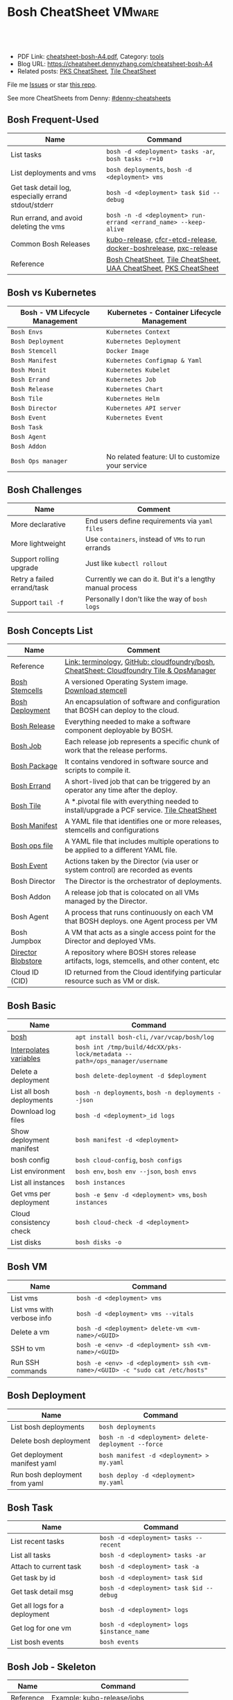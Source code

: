 * Bosh CheatSheet                                                    :VMware:
:PROPERTIES:
:type:     pivotal, pks, vmware
:export_file_name: cheatsheet-bosh-A4.pdf
:END:

#+BEGIN_HTML
<a href="https://github.com/dennyzhang/cheatsheet-bosh-A4"><img align="right" width="200" height="183" src="https://www.dennyzhang.com/wp-content/uploads/denny/watermark/github.png" /></a>
<div id="the whole thing" style="overflow: hidden;">
<div style="float: left; padding: 5px"> <a href="https://www.linkedin.com/in/dennyzhang001"><img src="https://www.dennyzhang.com/wp-content/uploads/sns/linkedin.png" alt="linkedin" /></a></div>
<div style="float: left; padding: 5px"><a href="https://github.com/dennyzhang"><img src="https://www.dennyzhang.com/wp-content/uploads/sns/github.png" alt="github" /></a></div>
<div style="float: left; padding: 5px"><a href="https://www.dennyzhang.com/slack" target="_blank" rel="nofollow"><img src="https://slack.dennyzhang.com/badge.svg" alt="slack"/></a></div>
</div>

<br/><br/>
<a href="http://makeapullrequest.com" target="_blank" rel="nofollow"><img src="https://img.shields.io/badge/PRs-welcome-brightgreen.svg" alt="PRs Welcome"/></a>
#+END_HTML

- PDF Link: [[https://github.com/dennyzhang/cheatsheet-bosh-A4/blob/master/cheatsheet-bosh-A4.pdf][cheatsheet-bosh-A4.pdf]], Category: [[https://cheatsheet.dennyzhang.com/category/tools/][tools]]
- Blog URL: https://cheatsheet.dennyzhang.com/cheatsheet-bosh-A4
- Related posts: [[https://cheatsheet.dennyzhang.com/cheatsheet-pks-A4][PKS CheatSheet]], [[https://cheatsheet.dennyzhang.com/cheatsheet-tile-A4][Tile CheatSheet]]

File me [[https://github.com/DennyZhang/cheatsheet-bosh-A4/issues][Issues]] or star [[https://github.com/DennyZhang/cheatsheet-bosh-A4][this repo]].

See more CheatSheets from Denny: [[https://github.com/topics/denny-cheatsheets][#denny-cheatsheets]]
** Bosh Frequent-Used
| Name                                                 | Command                                                          |
|------------------------------------------------------+------------------------------------------------------------------|
| List tasks                                           | =bosh -d <deployment> tasks -ar=, =bosh tasks -r=10=             |
| List deployments and vms                             | =bosh deployments=, =bosh -d <deployment> vms=                   |
| Get task detail log, especially errand stdout/stderr | =bosh -d <deployment> task $id --debug=                          |
| Run errand, and avoid deleting the vms               | =bosh -n -d <deployment> run-errand <errand_name> --keep-alive=  |
| Common Bosh Releases                                 | [[https://github.com/cloudfoundry-incubator/kubo-release][kubo-release]], [[https://github.com/cloudfoundry-incubator/cfcr-etcd-release][cfcr-etcd-release]], [[https://github.com/cloudfoundry-incubator/docker-boshrelease][docker-boshrelease]], [[https://github.com/cloudfoundry-incubator/pxc-release][pxc-release]] |
| Reference                                            | [[https://cheatsheet.dennyzhang.com/cheatsheet-bosh-A4][Bosh CheatSheet]], [[https://cheatsheet.dennyzhang.com/cheatsheet-tile-A4][Tile CheatSheet]], [[https://cheatsheet.dennyzhang.com/cheatsheet-uaa-A4][UAA CheatSheet]], [[https://cheatsheet.dennyzhang.com/cheatsheet-pks-A4][PKS CheatSheet]] |
** Bosh vs Kubernetes
| Bosh - VM Lifecycle Management | Kubernetes - Container Lifecycle Management      |
|--------------------------------+--------------------------------------------------|
| =Bosh Envs=                    | =Kubernetes Context=                             |
| =Bosh Deployment=              | =Kubernetes Deployment=                          |
| =Bosh Stemcell=                | =Docker Image=                                   |
| =Bosh Manifest=                | =Kubernetes Configmap & Yaml=                    |
| =Bosh Monit=                   | =Kubernetes Kubelet=                             |
| =Bosh Errand=                  | =Kubernetes Job=                                 |
| =Bosh Release=                 | =Kubernetes Chart=                               |
| =Bosh Tile=                    | =Kubernetes Helm=                                |
| =Bosh Director=                | =Kubernetes API server=                          |
| =Bosh Event=                   | =Kubernetes Event=                               |
| =Bosh Task=                    |                                                  |
| =Bosh Agent=                   |                                                  |
| =Bosh Addon=                   |                                                  |
| =Bosh Ops manager=             | No related feature: UI to customize your service |
** Bosh Challenges
| Name                       | Comment                                                   |
|----------------------------+-----------------------------------------------------------|
| More declarative           | End users define requirements via =yaml files=            |
| More lightweight           | Use =containers=, instead of =VMs= to run errands         |
| Support rolling upgrade    | Just like =kubectl rollout=                               |
| Retry a failed errand/task | Currently we can do it. But it's a lengthy manual process |
| Support =tail -f=          | Personally I don't like the way of =bosh logs=            |
** Bosh Concepts List
| Name               | Comment                                                                                   |
|--------------------+-------------------------------------------------------------------------------------------|
| Reference          | [[https://bosh.io/docs/terminology][Link: terminology]], [[https://github.com/cloudfoundry/bosh][GitHub: cloudfoundry/bosh]], [[https://cheatsheet.dennyzhang.com/cheatsheet-tile-A4][CheatSheet: Cloudfoundry Tile & OpsManager]]  |
| [[https://bosh.cloudfoundry.org/stemcells/][Bosh Stemcells]]     | A versioned Operating System image. [[https://network.pivotal.io/][Download stemcell]]                                     |
| [[https://bosh.io/docs/terminology/#deployment][Bosh Deployment]]    | An encapsulation of software and configuration that BOSH can deploy to the cloud.         |
| [[https://bosh.io/docs/release/][Bosh Release]]       | Everything needed to make a software component deployable by BOSH.                        |
| [[https://bosh.io/docs/jobs/][Bosh Job]]           | Each release job represents a specific chunk of work that the release performs.           |
| [[https://bosh.io/docs/terminology/#package][Bosh Package]]       | It contains vendored in software source and scripts to compile it.                        |
| [[https://bosh.io/docs/errands/][Bosh Errand]]        | A short-lived job that can be triggered by an operator any time after the deploy.         |
|--------------------+-------------------------------------------------------------------------------------------|
| [[https://docs.pivotal.io/tiledev/2-2/tile-structure.html][Bosh Tile]]          | A *.pivotal file with everything needed to install/upgrade a PCF service. [[https://cheatsheet.dennyzhang.com/cheatsheet-tile-A4][Tile CheatSheet]] |
| [[https://bosh.io/docs/terminology/#manifest][Bosh Manifest]]      | A YAML file that identifies one or more releases, stemcells and configurations            |
| [[https://bosh.io/docs/terminology/#operations-file][Bosh ops file]]      | A YAML file that includes multiple operations to be applied to a different YAML file.     |
| [[https://bosh.io/docs/terminology/#event][Bosh Event]]         | Actions taken by the Director (via user or system control) are recorded as events         |
|--------------------+-------------------------------------------------------------------------------------------|
| Bosh Director      | The Director is the orchestrator of deployments.                                          |
| Bosh Addon         | A release job that is colocated on all VMs managed by the Director.                       |
| Bosh Agent         | A process that runs continuously on each VM that BOSH deploys. one Agent process per VM   |
| Bosh Jumpbox       | A VM that acts as a single access point for the Director and deployed VMs.                |
| [[https://bosh.io/docs/release-blobs/][Director Blobstore]] | A repository where BOSH stores release artifacts, logs, stemcells, and other content, etc |
| Cloud ID (CID)     | ID returned from the Cloud identifying particular resource such as VM or disk.            |
** Bosh Basic
| Name                      | Command                                                                    |
|---------------------------+----------------------------------------------------------------------------|
| [[https://bosh.io/docs/cli-v2/][bosh]]                      | =apt install bosh-cli=, =/var/vcap/bosh/log=                               |
| [[https://bosh.io/docs/cli-int/][Interpolates variables]]    | =bosh int /tmp/build/4dcXX/pks-lock/metadata --path=/ops_manager/username= |
| Delete a deployment       | =bosh delete-deployment -d $deployment=                                    |
| List all bosh deployments | =bosh -n deployments=, =bosh -n deployments --json=                        |
| Download log files        | =bosh -d <deployment>_id logs=                                             |
| Show deployment manifest  | =bosh manifest -d <deployment>=                                            |
| bosh config               | =bosh cloud-config=, =bosh configs=                                        |
| List environment          | =bosh env=, =bosh env --json=, =bosh envs=                                 |
| List all instances        | =bosh instances=                                                           |
| Get vms per deployment    | =bosh -e $env -d <deployment> vms=, =bosh instances=                       |
| Cloud consistency check   | =bosh cloud-check -d <deployment>=                                         |
| List disks                | =bosh disks -o=                                                            |
** Bosh VM
| Name                       | Command                                                                       |
|----------------------------+-------------------------------------------------------------------------------|
| List vms                   | =bosh -d <deployment> vms=                                                    |
| List vms with verbose info | =bosh -d <deployment> vms --vitals=                                           |
| Delete a vm                | =bosh -d <deployment> delete-vm <vm-name>/<GUID>=                             |
| SSH to vm                  | =bosh -e <env> -d <deployment> ssh <vm-name>/<GUID>=                          |
| Run SSH commands           | =bosh -e <env> -d <deployment> ssh <vm-name>/<GUID> -c "sudo cat /etc/hosts"= |
** Bosh Deployment
| Name                          | Command                                             |
|-------------------------------+-----------------------------------------------------|
| List bosh deployments         | =bosh deployments=                                  |
| Delete bosh deployment        | =bosh -n -d <deployment> delete-deployment --force= |
| Get deployment manifest yaml  | =bosh manifest -d <deployment> > my.yaml=           |
| Run bosh deployment from yaml | =bosh deploy -d <deployment> my.yaml=               |
** Bosh Task
| Name                          | Command                                    |
|-------------------------------+--------------------------------------------|
| List recent tasks             | =bosh -d <deployment> tasks --recent=      |
| List all tasks                | =bosh -d <deployment> tasks -ar=           |
| Attach to current task        | =bosh -d <deployment> task -a=             |
| Get task by id                | =bosh -d <deployment> task $id=            |
| Get task detail msg           | =bosh -d <deployment> task $id --debug=    |
| Get all logs for a deployment | =bosh -d <deployment> logs=                |
| Get log for one vm            | =bosh -d <deployment> logs $instance_name= |
| List bosh events              | =bosh events=                              |
** Bosh Job - Skeleton
| Name      | Command                                  |
|-----------+------------------------------------------|
| Reference | [[https://github.com/cloudfoundry-incubator/kubo-release/tree/master/jobs][Example: kubo-release/jobs]]               |
| provides  | Export resources for other bosh releases |
| consumes  | Use resources from other bosh releases   |
| packages  | Packages get installed by bosh           |
| templates | Conf files                               |
** Bosh Errand
| Name                                  | Command                                                                              |
|---------------------------------------+--------------------------------------------------------------------------------------|
| List errands                          | =bosh errands -d <deployment>=                                                       |
| Run errand in a new vm                | =bosh -n -d <deployment> run-errand <errand_name>=  [[https://bosh.io/docs/cli-v2/#run-errand][Link: run-errand]]                 |
| Run errand in a new vm with env alive | =bosh -n -d <deployment> run-errand <errand_name> --keep-alive=                      |
| Run errand in an existing vm          | =bosh -n -d <deployment> run-errand <errand_name> --instance=worker/instance-id=XXX= |
** Bosh Blob
| Name                   | Command                                                                                                          |
|------------------------+------------------------------------------------------------------------------------------------------------------|
| Reference              | [[https://bosh.io/docs/release-blobs/][Link: Working with Blobs]]                                                                                         |
| Configure credential   | If you need to upload/download with S3/GCP buckets, make sure =config/private.yml= has been configured correctly |
| Add local file to blob | =bosh add-blob /tmp/<telegraf:1.7-alpine.tgz> container-images/telegraf:1.7-alpine.tgz=                          |
| Upload blobs           | =bosh upload-blobs=, make sure =config/private.yml= is correct. blobs.yml will be automatically updated          |
** Bosh Release - Basic
| Name                   | Command                                                                                    |
|------------------------+--------------------------------------------------------------------------------------------|
| List release           | =bosh -n releases=                                                                         |
| Release folder         | =/var/tempest/releases=                                                                    |
| Create a local release | =bosh create-release --tarball=myrelease-0.4.0.tgz=                                        |
| Inspect a release      | =bosh inspect-release <my-release>/<release-version>=                                      |
| Export a release       | =bosh -d <deployment> export-release <my-release>/<release-version> ubuntu-trusty/3586.36= |
| Delete release         | =bosh -n delete-release <my-release>/<release-version> --force=                            |
| Upload release         | =bosh -n upload-release /tmp/my-release-0.22.0.tgz=                                        |
| Reset release          | =bosh reset-release= [[https://github.com/cloudfoundry/bosh-cli/issues/28][GitHub ticket]]                                                         |
** Bosh Release - Creation
| Name             | Command                                             |
|------------------+-----------------------------------------------------|
| Reference        | [[https://bosh.io/docs/cli-v2/#release-creation][Link: Release creation]]                              |
| Create a release | =bosh create-release --tarball /tmp/my-release.tgz= |
** Bosh Manifest
| Name               | Command                                        |
|--------------------+------------------------------------------------|
| Show bosh manifest | =bosh manifest -d <deployment>= [[https://bosh.io/docs/cli-v2#manifest][Link: manifest]] |
** Bosh Stemcell
| Name              | Command                                                                                         |
|-------------------+-------------------------------------------------------------------------------------------------|
| [[https://docs.pivotal.io/pivotalcf/2-3/customizing/understanding-stemcells.html][Floating stemcell]] | Floating stemcells allow upgrade to the minor versions of stemcells but not the major versions. |
| Upload stemcell   | =bosh -n upload-stemcell /tmp/stemcell.tgz=                                                     |
| List stemcells    | =bosh -n stemcells=                                                                             |
| Delete a stemcell | =bosh delete-stemcell <stemcell-name>/<stemcell-version>=                                       |
** Bosh Monit
| Name                                | Comment                        |
|-------------------------------------+--------------------------------|
| List bosh deployed daemon processes | =sudo su -=, =monit summary=   |
| Restart a given daemon processes    | =monit restart <process_name>= |
** Bosh Tools
| Name                        | Comment                                                                                         |
|-----------------------------+-------------------------------------------------------------------------------------------------|
| [[https://docs.cloudfoundry.org/bbr/][bbr]] bosh-backup-and-restore | a framework for backing up and restoring BOSH deployments and BOSH Directors.                   |
| [[https://github.com/cloudfoundry/bosh-bootloader][bbl]] bosh-bootloader         | a command line utility for standing up BOSH on multi-clouds                                     |
| [[https://github.com/cloudfoundry-incubator/bpm-release][bpm]] BOSH process manager    | isolation of BOSH jobs to make they run on many different work schedulers instead of monit only |
** Online Help Usage
#+BEGIN_EXAMPLE
 kubo@jumper:~$ bosh --help
 Usage:
   bosh [OPTIONS] <command>

 Application Options:
   -v, --version          Show CLI version
       --config=          Config file path (default: ~/.bosh/config) [$BOSH_CONFIG]
   -e, --environment=     Director environment name or URL [$BOSH_ENVIRONMENT]
       --ca-cert=         Director CA certificate path or value [$BOSH_CA_CERT]
       --sha2             Use SHA256 checksums [$BOSH_SHA2]
       --parallel=        The max number of parallel operations (default: 5)
       --client=          Override username or UAA client [$BOSH_CLIENT]
       --client-secret=   Override password or UAA client secret [$BOSH_CLIENT_SECRET]
   -d, --deployment=      Deployment name [$BOSH_DEPLOYMENT]
       --column=          Filter to show only given column(s)
       --json             Output as JSON
       --tty              Force TTY-like output
       --no-color         Toggle colorized output
   -n, --non-interactive  Don't ask for user input [$BOSH_NON_INTERACTIVE]

 Help Options:
   -h, --help             Show this help message

 Available commands:
   add-blob               Add blob                                           https://bosh.io/docs/cli-v2#add-blob
   alias-env              Alias environment to save URL and CA certificate   https://bosh.io/docs/cli-v2#alias-env
   attach-disk            Attaches disk to an instance                       https://bosh.io/docs/cli-v2#attach-disk
   blobs                  List blobs                                         https://bosh.io/docs/cli-v2#blobs
   cancel-task            Cancel task at its next checkpoint                 https://bosh.io/docs/cli-v2#cancel-task (aliases: ct)
   clean-up               Clean up releases, stemcells, disks, etc.          https://bosh.io/docs/cli-v2#clean-up
   cloud-check            Cloud consistency check and interactive repair     https://bosh.io/docs/cli-v2#cloud-check (aliases: cck, cloudcheck)
   cloud-config           Show current cloud config                          https://bosh.io/docs/cli-v2#cloud-config (aliases: cc)
   config                 Show current config for either ID or both type and name https://bosh.io/docs/cli-v2#config (aliases: c)
   configs                List configs                                       https://bosh.io/docs/cli-v2#configs (aliases: cs)
   cpi-config             Show current CPI config                            https://bosh.io/docs/cli-v2#cpi-config
   create-env             Create or update BOSH environment                  https://bosh.io/docs/cli-v2#create-env
   create-release         Create release                                     https://bosh.io/docs/cli-v2#create-release (aliases: cr)
   delete-config          Delete config                                      https://bosh.io/docs/cli-v2#delete-config (aliases: dc)
   delete-deployment      Delete deployment                                  https://bosh.io/docs/cli-v2#delete-deployment (aliases: deld)
   delete-disk            Delete disk                                        https://bosh.io/docs/cli-v2#delete-disk
   delete-env             Delete BOSH environment                            https://bosh.io/docs/cli-v2#delete-env
   delete-release         Delete release                                     https://bosh.io/docs/cli-v2#delete-release (aliases: delr)
   delete-snapshot        Delete snapshot                                    https://bosh.io/docs/cli-v2#delete-snapshot
   delete-snapshots       Delete all snapshots in a deployment               https://bosh.io/docs/cli-v2#delete-snapshots
   delete-stemcell        Delete stemcell                                    https://bosh.io/docs/cli-v2#delete-stemcell (aliases: dels)
   delete-vm              Delete VM                                          https://bosh.io/docs/cli-v2#delete-vm
   deploy                 Update deployment                                  https://bosh.io/docs/cli-v2#deploy (aliases: d)
   deployment             Show deployment information                        https://bosh.io/docs/cli-v2#deployment (aliases: dep)
   deployments            List deployments                                   https://bosh.io/docs/cli-v2#deployments (aliases: ds, deps)
   diff-config            Diff two configs by ID                             https://bosh.io/docs/cli-v2#diff-config
   disks                  List disks                                         https://bosh.io/docs/cli-v2#disks
   environment            Show environment                                   https://bosh.io/docs/cli-v2#environment (aliases: env)
   environments           List environments                                  https://bosh.io/docs/cli-v2#environments (aliases: envs)
   errands                List errands                                       https://bosh.io/docs/cli-v2#errands (aliases: es)
   event                  Show event details                                 https://bosh.io/docs/cli-v2#event
   events                 List events                                        https://bosh.io/docs/cli-v2#events
   export-release         Export the compiled release to a tarball           https://bosh.io/docs/cli-v2#export-release
   finalize-release       Create final release from dev release tarball      https://bosh.io/docs/cli-v2#finalize-release
   generate-job           Generate job                                       https://bosh.io/docs/cli-v2#generate-job
   generate-package       Generate package                                   https://bosh.io/docs/cli-v2#generate-package
   help                   Show this help message                             https://bosh.io/docs/cli-v2#help
   ignore                 Ignore an instance                                 https://bosh.io/docs/cli-v2#ignore
   init-release           Initialize release                                 https://bosh.io/docs/cli-v2#init-release
   inspect-release        List release contents such as jobs                 https://bosh.io/docs/cli-v2#inspect-release
   instances              List all instances in a deployment                 https://bosh.io/docs/cli-v2#instances (aliases: is)
   interpolate            Interpolates variables into a manifest             https://bosh.io/docs/cli-v2#interpolate (aliases: int)
   locks                  List current locks                                 https://bosh.io/docs/cli-v2#locks
   log-in                 Log in                                             https://bosh.io/docs/cli-v2#log-in (aliases: l, login)
   log-out                Log out                                            https://bosh.io/docs/cli-v2#log-out (aliases: logout)
   logs                   Fetch logs from instance(s)                        https://bosh.io/docs/cli-v2#logs
   manifest               Show deployment manifest                           https://bosh.io/docs/cli-v2#manifest (aliases: man)
   orphan-disk            Orphan disk                                        https://bosh.io/docs/cli-v2#orphan-disk
   recreate               Recreate instance(s)                               https://bosh.io/docs/cli-v2#recreate
   releases               List releases                                      https://bosh.io/docs/cli-v2#releases (aliases: rs)
   remove-blob            Remove blob                                        https://bosh.io/docs/cli-v2#remove-blob
   repack-stemcell        Repack stemcell                                    https://bosh.io/docs/cli-v2#repack-stemcell
   reset-release          Reset release                                      https://bosh.io/docs/cli-v2#reset-release
   restart                Restart instance(s)                                https://bosh.io/docs/cli-v2#restart
   run-errand             Run errand                                         https://bosh.io/docs/cli-v2#run-errand
   runtime-config         Show current runtime config                        https://bosh.io/docs/cli-v2#runtime-config (aliases: rc)
   scp                    SCP to/from instance(s)                            https://bosh.io/docs/cli-v2#scp
   snapshots              List snapshots                                     https://bosh.io/docs/cli-v2#snapshots
   ssh                    SSH into instance(s)                               https://bosh.io/docs/cli-v2#ssh
   start                  Start instance(s)                                  https://bosh.io/docs/cli-v2#start
   stemcells              List stemcells                                     https://bosh.io/docs/cli-v2#stemcells (aliases: ss)
   stop                   Stop instance(s)                                   https://bosh.io/docs/cli-v2#stop
   sync-blobs             Sync blobs                                         https://bosh.io/docs/cli-v2#sync-blobs
   take-snapshot          Take snapshot                                      https://bosh.io/docs/cli-v2#take-snapshot
   task                   Show task status and start tracking its output     https://bosh.io/docs/cli-v2#task (aliases: t)
   tasks                  List running or recent tasks                       https://bosh.io/docs/cli-v2#tasks (aliases: ts)
   unignore               Unignore an instance                               https://bosh.io/docs/cli-v2#unignore
   update-cloud-config    Update current cloud config                        https://bosh.io/docs/cli-v2#update-cloud-config (aliases: ucc)
   update-config          Update config                                      https://bosh.io/docs/cli-v2#update-config (aliases: uc)
   update-cpi-config      Update current CPI config                          https://bosh.io/docs/cli-v2#update-cpi-config
   update-resurrection    Enable/disable resurrection                        https://bosh.io/docs/cli-v2#update-resurrection
   update-runtime-config  Update current runtime config                      https://bosh.io/docs/cli-v2#update-runtime-config (aliases: urc)
   upload-blobs           Upload blobs                                       https://bosh.io/docs/cli-v2#upload-blobs
   upload-release         Upload release                                     https://bosh.io/docs/cli-v2#upload-release (aliases: ur)
   upload-stemcell        Upload stemcell                                    https://bosh.io/docs/cli-v2#upload-stemcell (aliases: us)
   variables              List variables                                     https://bosh.io/docs/cli-v2#variables (aliases: vars)
   vendor-package         Vendor package                                     https://bosh.io/docs/cli-v2#vendor-package
   vms                    List all VMs in all deployments                    https://bosh.io/docs/cli-v2#vms

 Succeeded
#+END_EXAMPLE
** More Resources
https://github.com/bosh-tips/tips

http://engineering.pivotal.io/post/compiled-releases-for-pipelines/

License: Code is licensed under [[https://www.dennyzhang.com/wp-content/mit_license.txt][MIT License]].
#+BEGIN_HTML
<a href="https://www.dennyzhang.com"><img align="right" width="201" height="268" src="https://raw.githubusercontent.com/USDevOps/mywechat-slack-group/master/images/denny_201706.png"></a>
<a href="https://www.dennyzhang.com"><img align="right" src="https://raw.githubusercontent.com/USDevOps/mywechat-slack-group/master/images/dns_small.png"></a>

<a href="https://www.linkedin.com/in/dennyzhang001"><img align="bottom" src="https://www.dennyzhang.com/wp-content/uploads/sns/linkedin.png" alt="linkedin" /></a>
<a href="https://github.com/dennyzhang"><img align="bottom"src="https://www.dennyzhang.com/wp-content/uploads/sns/github.png" alt="github" /></a>
<a href="https://www.dennyzhang.com/slack" target="_blank" rel="nofollow"><img align="bottom" src="https://slack.dennyzhang.com/badge.svg" alt="slack"/></a>
#+END_HTML
* org-mode configuration                                           :noexport:
#+STARTUP: overview customtime noalign logdone showall
#+DESCRIPTION:
#+KEYWORDS:
#+LATEX_HEADER: \usepackage[margin=0.6in]{geometry}
#+LaTeX_CLASS_OPTIONS: [8pt]
#+LATEX_HEADER: \usepackage[english]{babel}
#+LATEX_HEADER: \usepackage{lastpage}
#+LATEX_HEADER: \usepackage{fancyhdr}
#+LATEX_HEADER: \pagestyle{fancy}
#+LATEX_HEADER: \fancyhf{}
#+LATEX_HEADER: \rhead{Updated: \today}
#+LATEX_HEADER: \rfoot{\thepage\ of \pageref{LastPage}}
#+LATEX_HEADER: \lfoot{\href{https://github.com/dennyzhang/cheatsheet-bosh-A4}{GitHub: https://github.com/dennyzhang/cheatsheet-bosh-A4}}
#+LATEX_HEADER: \lhead{\href{https://cheatsheet.dennyzhang.com/cheatsheet-slack-A4}{Blog URL: https://cheatsheet.dennyzhang.com/cheatsheet-bosh-A4}}
#+AUTHOR: Denny Zhang
#+EMAIL:  denny@dennyzhang.com
#+TAGS: noexport(n)
#+PRIORITIES: A D C
#+OPTIONS:   H:3 num:t toc:nil \n:nil @:t ::t |:t ^:t -:t f:t *:t <:t
#+OPTIONS:   TeX:t LaTeX:nil skip:nil d:nil todo:t pri:nil tags:not-in-toc
#+EXPORT_EXCLUDE_TAGS: exclude noexport
#+SEQ_TODO: TODO HALF ASSIGN | DONE BYPASS DELEGATE CANCELED DEFERRED
#+LINK_UP:
#+LINK_HOME:
* #  --8<-------------------------- separator ------------------------>8-- :noexport:
* DONE local notes                                                 :noexport:
** DONE bosh get manifest for a failed task                        :noexport:
   CLOSED: [2018-10-19 Fri 21:44]
** CANCELED bosh get deployment definition                         :noexport:
   CLOSED: [2018-10-19 Fri 21:44]
 get the command to re-run: create deployment
* TODO Contribute back the cheatsheet to bosh community            :noexport:
* TODO draw a bosh diagram                                         :noexport:
* #  --8<-------------------------- separator ------------------------>8-- :noexport:
* TODO Update errand setting                                       :noexport:
https://bosh.io/docs/errands/
* DONE Login to vm and debug                                       :noexport:
  CLOSED: [2018-10-19 Fri 21:45]
* TODO bosh interpolate                                            :noexport:
* TODO bosh manifest                                               :noexport:
#+BEGIN_EXAMPLE
 kubo@jumper:~$  bosh manifest -d service-instance_1ee08f0f-2e8a-45f9-a1f8-5e0d608225b4
 Using environment '30.0.0.11' as client 'ops_manager'

 Using deployment 'service-instance_1ee08f0f-2e8a-45f9-a1f8-5e0d608225b4'

 ---
 addons:
 - name: bosh-dns-aliases
   jobs:
   - name: kubo-dns-aliases
     release: kubo
 name: service-instance_1ee08f0f-2e8a-45f9-a1f8-5e0d608225b4
 releases:
 - name: kubo
   version: 0.16.3
 - name: cfcr-etcd
   version: 1.0.2
 - name: docker
   version: 31.1.0
 - name: pks-nsx-t
   version: 0.9.0
 - name: pks-vrli
   version: 0.2.0
 - name: syslog-migration
   version: '10'
 - name: bpm
   version: 0.4.0
 - name: wavefront-proxy
   version: 0.3.0
 - name: pks-helpers
   version: 28.0.0
 stemcells:
 - alias: trusty
   os: ubuntu-trusty
   version: '3541.25'
 instance_groups:
 - name: apply-addons
   lifecycle: errand
   instances: 1
   jobs:
   - name: apply-specs
     release: kubo
     consumes:
       cloud-provider:
         from: master-cloud-provider
     properties:
       addons-spec: ''
       admin-password: EYX_b6qlSz0Ez7jNDql7GULX
       admin-username: admin
       api-token: "((kubelet-password))"
       authorization-mode: rbac
       tls:
         heapster: "((tls-heapster))"
         influxdb: "((tls-influxdb))"
         kubernetes: "((tls-kubernetes))"
         kubernetes-dashboard: "((tls-kubernetes-dashboard))"
   - name: syslog_forwarder
     release: syslog-migration
     properties:
       syslog:
         address: ''
         ca_cert:
         migration:
           disabled: false
         permitted_peer: ''
         port: '514'
         tls_enabled: false
         transport: tcp
   vm_type: micro
   stemcell: trusty
   azs:
   - az-1
   networks:
   - name: pks-1ee08f0f-2e8a-45f9-a1f8-5e0d608225b4-cluster-switch
 - name: master
   instances: 1
   jobs:
   - name: bpm
     release: bpm
   - name: kube-apiserver
     release: kubo
     consumes:
       cloud-provider:
         from: master-cloud-provider
     properties:
       admin-password: EYX_b6qlSz0Ez7jNDql7GULX
       admin-username: admin
       authorization-mode: rbac
       backend_port: 8443
       kube-controller-manager-password: "((kube-controller-manager-password))"
       kube-proxy-password: "((kube-proxy-password))"
       kube-scheduler-password: "((kube-scheduler-password))"
       kubelet-drain-password: "((kubelet-drain-password))"
       kubelet-password: "((kubelet-password))"
       port: 8443
       route-sync-password: "((route-sync-password))"
       service-account-public-key: "((service-account-key.public_key))"
       tls:
         kubernetes:
           ca: "((tls-kubernetes.ca))"
           certificate: "((tls-kubernetes.certificate))"
           private_key: "((tls-kubernetes.private_key))"
   - name: kube-controller-manager
     release: kubo
     consumes:
       cloud-provider:
         from: master-cloud-provider
     properties:
       api-token: "((kube-controller-manager-password))"
       service-account-private-key: "((service-account-key.private_key))"
       tls:
         kubernetes: "((tls-kubernetes))"
   - name: kube-scheduler
     release: kubo
     properties:
       api-token: "((kube-scheduler-password))"
       tls:
         kubernetes: "((tls-kubernetes))"
   - name: kubernetes-roles
     release: kubo
     consumes:
       cloud-provider:
         from: master-cloud-provider
     properties:
       admin-password: EYX_b6qlSz0Ez7jNDql7GULX
       admin-username: admin
       authorization-mode: rbac
       tls:
         kubernetes: "((tls-kubernetes))"
   - name: etcd
     release: cfcr-etcd
     properties:
       tls:
         etcd:
           ca: "((tls-etcd.ca))"
           certificate: "((tls-etcd.certificate))"
           private_key: "((tls-etcd.private_key))"
         etcdctl:
           ca: "((tls-etcdctl.ca))"
           certificate: "((tls-etcdctl.certificate))"
           private_key: "((tls-etcdctl.private_key))"
         peer:
           ca: "((tls-etcd.ca))"
           certificate: "((tls-etcd.certificate))"
           private_key: "((tls-etcd.private_key))"
   - name: cloud-provider
     release: kubo
     provides:
       cloud-provider:
         as: master-cloud-provider
     properties:
       cloud-provider:
         type: vsphere
         vsphere:
           datacenter: kubo-dc
           datastore: iscsi-ds-0
           insecure-flag: 1
           password: Admin!23
           server: 192.168.111.24
           user: administrator@vsphere.local
           vms: pcf_vms
           working-dir: "/kubo-dc/vm/pcf_vms/aca565a2-93be-4dc2-85dd-d7a512cc0dd7"
   - name: syslog_forwarder
     release: syslog-migration
     properties:
       syslog:
         address: ''
         ca_cert:
         migration:
           disabled: false
         permitted_peer: ''
         port: '514'
         tls_enabled: false
         transport: tcp
   - name: pks-nsx-t-resource-check
     release: pks-nsx-t
     properties:
       nsx-t-ca-cert: |-
         -----BEGIN CERTIFICATE-----
         MIIDZDCCAkygAwIBAgIGAWP3qchFMA0GCSqGSIb3DQEBCwUAMHMxJDAiBgNVBAMM
         G25zeG1hbmFnZXIucGtzLnZtd2FyZS5sb2NhbDEPMA0GA1UECgwGVk13YXJlMQww
         CgYDVQQLDANDTkExCzAJBgNVBAYTAlVTMQswCQYDVQQIDAJDQTESMBAGA1UEBwwJ
         UGFsbyBBbHRvMB4XDTE4MDYxMzA1NDEyOVoXDTIzMDYxMjA1NDEyOVowczEkMCIG
         A1UEAwwbbnN4bWFuYWdlci5wa3Mudm13YXJlLmxvY2FsMQ8wDQYDVQQKDAZWTXdh
         cmUxDDAKBgNVBAsMA0NOQTELMAkGA1UEBhMCVVMxCzAJBgNVBAgMAkNBMRIwEAYD
         VQQHDAlQYWxvIEFsdG8wggEiMA0GCSqGSIb3DQEBAQUAA4IBDwAwggEKAoIBAQDZ
         XSVftNvRA2/jQP/UL1ACKb6qR5TDNTE83ehvoZdRZUMra+R89YaS0y0jfaLk4QT0
         jDGU/BPs6iR6HyivWwkwm8SGBxetyPkrR84UFKX9fJideRAU1TaYIc+NEn53hQjC
         e4YR0Be5+U+yT+N8j/J8kirFydKpIk7YHSDIi3Kpa96NeHb12MhzvmEDo3Ia8bEM
         X0oh3ZcNlCsmA2vAr8PBG4Q/ThvCG/xsWCuMTz/gKfjIn/twGl58xzH22bZsLSQN
         cHZuZalJC4qP71UCTdpnTh9N2Bmv9v05yZEqvd452NE2l0m5AlNLlGzbBn+mekZX
         5y47R6quaTdIpHNjrvw5AgMBAAEwDQYJKoZIhvcNAQELBQADggEBAK9mzSMZfzCs
         ZPRXd1WF+q+OKebmhJma64QjgRzuYqCs6WI7kUqTF2k2l3o5v8e2cnJKIbig89cD
         L7SmttBtHqdcHjKoMDujuqhCsrHntcLYYKc/cgrpQbUC8cL2eelSX0CTS4Ss2VlZ
         saNFwvJ0Yx8P0eDIQkJ3fP57nfe6vrgAQOdU/iqhfvCqhn3RPKVXbuQTdxdBBC0X
         8lVwa+gpSPjphOuoQvavQdi7yXB/V0ZR2a9ifEK2trrKpuMeZSaOMTbzWR3dsdCP
         aiHDurt8SBR77mTNf0NEmeTELe6NYzOshrYV/mwLgOvzCS7UCLb7PmfgiIk3DTdc
         9e3xcRutBgI=
         -----END CERTIFICATE-----
       nsx-t-host: nsxmanager.pks.vmware.local
       nsx-t-insecure: true
       nsx-t-password: Admin!23Admin
       nsx-t-user: admin
   - name: pks-nsx-t-floating-ip-association
     release: pks-nsx-t
     properties:
       cluster-name:
       floating-ip: 192.168.150.104
       floating-ip-pool-id: d0ece6ff-b7bb-4a55-bc22-f6ec0b7ca297
       master-ip:
       nsx-t-ca-cert: |-
         -----BEGIN CERTIFICATE-----
         MIIDZDCCAkygAwIBAgIGAWP3qchFMA0GCSqGSIb3DQEBCwUAMHMxJDAiBgNVBAMM
         G25zeG1hbmFnZXIucGtzLnZtd2FyZS5sb2NhbDEPMA0GA1UECgwGVk13YXJlMQww
         CgYDVQQLDANDTkExCzAJBgNVBAYTAlVTMQswCQYDVQQIDAJDQTESMBAGA1UEBwwJ
         UGFsbyBBbHRvMB4XDTE4MDYxMzA1NDEyOVoXDTIzMDYxMjA1NDEyOVowczEkMCIG
         A1UEAwwbbnN4bWFuYWdlci5wa3Mudm13YXJlLmxvY2FsMQ8wDQYDVQQKDAZWTXdh
         cmUxDDAKBgNVBAsMA0NOQTELMAkGA1UEBhMCVVMxCzAJBgNVBAgMAkNBMRIwEAYD
         VQQHDAlQYWxvIEFsdG8wggEiMA0GCSqGSIb3DQEBAQUAA4IBDwAwggEKAoIBAQDZ
         XSVftNvRA2/jQP/UL1ACKb6qR5TDNTE83ehvoZdRZUMra+R89YaS0y0jfaLk4QT0
         jDGU/BPs6iR6HyivWwkwm8SGBxetyPkrR84UFKX9fJideRAU1TaYIc+NEn53hQjC
         e4YR0Be5+U+yT+N8j/J8kirFydKpIk7YHSDIi3Kpa96NeHb12MhzvmEDo3Ia8bEM
         X0oh3ZcNlCsmA2vAr8PBG4Q/ThvCG/xsWCuMTz/gKfjIn/twGl58xzH22bZsLSQN
         cHZuZalJC4qP71UCTdpnTh9N2Bmv9v05yZEqvd452NE2l0m5AlNLlGzbBn+mekZX
         5y47R6quaTdIpHNjrvw5AgMBAAEwDQYJKoZIhvcNAQELBQADggEBAK9mzSMZfzCs
         ZPRXd1WF+q+OKebmhJma64QjgRzuYqCs6WI7kUqTF2k2l3o5v8e2cnJKIbig89cD
         L7SmttBtHqdcHjKoMDujuqhCsrHntcLYYKc/cgrpQbUC8cL2eelSX0CTS4Ss2VlZ
         saNFwvJ0Yx8P0eDIQkJ3fP57nfe6vrgAQOdU/iqhfvCqhn3RPKVXbuQTdxdBBC0X
         8lVwa+gpSPjphOuoQvavQdi7yXB/V0ZR2a9ifEK2trrKpuMeZSaOMTbzWR3dsdCP
         aiHDurt8SBR77mTNf0NEmeTELe6NYzOshrYV/mwLgOvzCS7UCLb7PmfgiIk3DTdc
         9e3xcRutBgI=
         -----END CERTIFICATE-----
       nsx-t-host: nsxmanager.pks.vmware.local
       nsx-t-insecure: true
       nsx-t-password: Admin!23Admin
       nsx-t-user: admin
       release-floating-ip: false
       t0-router-id: 1748c98f-aeda-416f-b3bb-a60d1b37f441
   vm_type: medium
   stemcell: trusty
   persistent_disk_type: '10240'
   azs:
   - az-1
   networks:
   - name: pks-1ee08f0f-2e8a-45f9-a1f8-5e0d608225b4-cluster-switch
 - name: worker
   instances: 2
   jobs:
   - name: docker
     release: docker
     properties:
       bip: 172.17.0.1/24
       default_ulimits:
       - nofile=65536
       env: {}
       flannel: false
       ip_masq: false
       iptables: false
       log_level: error
       log_options:
       - max-size=128m
       - max-file=2
       storage_driver: overlay
       store_dir: "/var/vcap/store"
       tls_cacert: "((tls-docker.ca))"
       tls_cert: "((tls-docker.certificate))"
       tls_key: "((tls-docker.private_key))"
   - name: kubernetes-dependencies
     release: kubo
   - name: kubelet
     release: kubo
     consumes:
       cloud-provider:
         from: worker-cloud-provider
     properties:
       api-token: "((kubelet-password))"
       drain-api-token: "((kubelet-drain-password))"
       tls:
         kubelet: "((tls-kubelet))"
         kubernetes: "((tls-kubernetes))"
   - name: kube-proxy
     release: kubo
     properties:
       api-token: "((kube-proxy-password))"
       tls:
         kubernetes: "((tls-kubernetes))"
   - name: drain-cluster
     release: pks-helpers
   - name: cloud-provider
     release: kubo
     provides:
       cloud-provider:
         as: worker-cloud-provider
     properties:
       cloud-provider:
         type: vsphere
         vsphere:
           datacenter: kubo-dc
           datastore: iscsi-ds-0
           insecure-flag: 1
           password: Admin!23
           server: 192.168.111.24
           user: administrator@vsphere.local
           vms: pcf_vms
           working-dir: "/kubo-dc/vm/pcf_vms/aca565a2-93be-4dc2-85dd-d7a512cc0dd7"
   - name: syslog_forwarder
     release: syslog-migration
     properties:
       syslog:
         address: ''
         ca_cert:
         migration:
           disabled: false
         permitted_peer: ''
         port: '514'
         tls_enabled: false
         transport: tcp
   - name: nsx-pod-networking
     release: pks-nsx-t
   - name: ncp
     release: pks-nsx-t
     properties:
       authorization-mode: rbac
       nsx-t-ca-cert: |-
         -----BEGIN CERTIFICATE-----
         MIIDZDCCAkygAwIBAgIGAWP3qchFMA0GCSqGSIb3DQEBCwUAMHMxJDAiBgNVBAMM
         G25zeG1hbmFnZXIucGtzLnZtd2FyZS5sb2NhbDEPMA0GA1UECgwGVk13YXJlMQww
         CgYDVQQLDANDTkExCzAJBgNVBAYTAlVTMQswCQYDVQQIDAJDQTESMBAGA1UEBwwJ
         UGFsbyBBbHRvMB4XDTE4MDYxMzA1NDEyOVoXDTIzMDYxMjA1NDEyOVowczEkMCIG
         A1UEAwwbbnN4bWFuYWdlci5wa3Mudm13YXJlLmxvY2FsMQ8wDQYDVQQKDAZWTXdh
         cmUxDDAKBgNVBAsMA0NOQTELMAkGA1UEBhMCVVMxCzAJBgNVBAgMAkNBMRIwEAYD
         VQQHDAlQYWxvIEFsdG8wggEiMA0GCSqGSIb3DQEBAQUAA4IBDwAwggEKAoIBAQDZ
         XSVftNvRA2/jQP/UL1ACKb6qR5TDNTE83ehvoZdRZUMra+R89YaS0y0jfaLk4QT0
         jDGU/BPs6iR6HyivWwkwm8SGBxetyPkrR84UFKX9fJideRAU1TaYIc+NEn53hQjC
         e4YR0Be5+U+yT+N8j/J8kirFydKpIk7YHSDIi3Kpa96NeHb12MhzvmEDo3Ia8bEM
         X0oh3ZcNlCsmA2vAr8PBG4Q/ThvCG/xsWCuMTz/gKfjIn/twGl58xzH22bZsLSQN
         cHZuZalJC4qP71UCTdpnTh9N2Bmv9v05yZEqvd452NE2l0m5AlNLlGzbBn+mekZX
         5y47R6quaTdIpHNjrvw5AgMBAAEwDQYJKoZIhvcNAQELBQADggEBAK9mzSMZfzCs
         ZPRXd1WF+q+OKebmhJma64QjgRzuYqCs6WI7kUqTF2k2l3o5v8e2cnJKIbig89cD
         L7SmttBtHqdcHjKoMDujuqhCsrHntcLYYKc/cgrpQbUC8cL2eelSX0CTS4Ss2VlZ
         saNFwvJ0Yx8P0eDIQkJ3fP57nfe6vrgAQOdU/iqhfvCqhn3RPKVXbuQTdxdBBC0X
         8lVwa+gpSPjphOuoQvavQdi7yXB/V0ZR2a9ifEK2trrKpuMeZSaOMTbzWR3dsdCP
         aiHDurt8SBR77mTNf0NEmeTELe6NYzOshrYV/mwLgOvzCS7UCLb7PmfgiIk3DTdc
         9e3xcRutBgI=
         -----END CERTIFICATE-----
       nsx-t-host: nsxmanager.pks.vmware.local
       nsx-t-insecure: true
       nsx-t-password: Admin!23Admin
       nsx-t-user: admin
       use-native-loadbalancer: true
   vm_type: medium
   stemcell: trusty
   persistent_disk_type: '10240'
   azs:
   - az-1
   networks:
   - name: pks-1ee08f0f-2e8a-45f9-a1f8-5e0d608225b4-cluster-switch
 update:
   canaries: 1
   canary_watch_time: 10000-300000
   update_watch_time: 10000-300000
   max_in_flight: 1
   serial: true
 properties:
   kubernetes-api-url: https://192.168.150.104:8443
   nsxt_network: true
 variables:
 - name: kubelet-password
   type: password
 - name: kubelet-drain-password
   type: password
 - name: kube-proxy-password
   type: password
 - name: kube-controller-manager-password
   type: password
 - name: kube-scheduler-password
   type: password
 - name: route-sync-password
   type: password
 - name: kubo_ca
   type: certificate
   options:
     common_name: ca
     is_ca: true
 - name: tls-kubelet
   type: certificate
   options:
     alternative_names: []
     ca: kubo_ca
     common_name: kubelet.cfcr.internal
     organization: system:nodes
 - name: tls-kubernetes
   type: certificate
   options:
     alternative_names:
     - 10.100.200.1
     - kubernetes
     - kubernetes.default
     - kubernetes.default.svc
     - kubernetes.default.svc.cluster.local
     - master.cfcr.internal
     - 192.168.150.104
     ca: "/p-bosh/psss-container-service-37f4102408dc7e3b4fcf/kubo_odb_ca"
     common_name: 192.168.150.104
     organization: system:masters
 - name: service-account-key
   type: rsa
 - name: tls-docker
   type: certificate
   options:
     ca: kubo_ca
     common_name: docker.cfcr.internal
 - name: tls-etcd
   type: certificate
   options:
     alternative_names:
     - master.cfcr.internal
     ca: kubo_ca
     common_name: master.cfcr.internal
     extended_key_usage:
     - client_auth
     - server_auth
 - name: tls-etcdctl
   type: certificate
   options:
     ca: kubo_ca
     common_name: etcdClient
     extended_key_usage:
     - client_auth
 - name: tls-heapster
   type: certificate
   options:
     alternative_names:
     - heapster.kube-system.svc.cluster.local
     ca: kubo_ca
     common_name: heapster
 - name: tls-influxdb
   type: certificate
   options:
     alternative_names: []
     ca: kubo_ca
     common_name: monitoring-influxdb
 - name: kubernetes-dashboard-ca
   type: certificate
   options:
     common_name: ca
     is_ca: true
 - name: tls-kubernetes-dashboard
   type: certificate
   options:
     alternative_names: []
     ca: kubernetes-dashboard-ca
     common_name: kubernetesdashboard.cfcr.internal
 features:
   use_dns_addresses: true

 Succeeded
#+END_EXAMPLE
* HALF bosh: /tmp/build/4dc76c32/github-kubo-deployment/kubo-deployment-0.19.0/kubo-deployment/manifests :noexport:
* HALF scenario: bosh how to tail a deployment                     :noexport:
#+BEGIN_EXAMPLE
ubuntu@opsman:~$ bosh tasks --recent=10
Using environment '30.0.0.11' as client 'ops_manager'

ID  State       Started At                    Last Activity At              User         Deployment                                      Description        Result
26  processing  Tue Oct  9 17:52:54 UTC 2018  Tue Oct  9 17:52:54 UTC 2018  ops_manager  pivotal-container-service-6114061bd13957604dcb  create deployment  -
25  done        Tue Oct  9 17:52:38 UTC 2018  Tue Oct  9 17:52:52 UTC 2018  ops_manager  -                                               create release     Created release 'wavefront-proxy/0.8.0'
24  done        Tue Oct  9 17:51:31 UTC 2018  Tue Oct  9 17:51:54 UTC 2018  ops_manager  -                                               create release     Created release 'backup-and-restore-sdk/1.8.0'
23  done        Tue Oct  9 17:50:44 UTC 2018  Tue Oct  9 17:50:52 UTC 2018  ops_manager  -                                               create release     Created release 'bpm/0.6.0'
22  done        Tue Oct  9 17:50:19 UTC 2018  Tue Oct  9 17:50:32 UTC 2018  ops_manager  -                                               create release     Created release 'uaa/60.2'
21  done        Tue Oct  9 17:49:57 UTC 2018  Tue Oct  9 17:50:02 UTC 2018  ops_manager  -                                               create release     Created release 'event-emitter/0.13.0'
20  done        Tue Oct  9 17:49:45 UTC 2018  Tue Oct  9 17:49:46 UTC 2018  ops_manager  -                                               create release     Created release 'pks-telemetry/0.9.2'
19  done        Tue Oct  9 17:49:38 UTC 2018  Tue Oct  9 17:49:43 UTC 2018  ops_manager  -                                               create release     Created release 'syslog-migration/11.1.1'
18  done        Tue Oct  9 17:49:29 UTC 2018  Tue Oct  9 17:49:30 UTC 2018  ops_manager  -                                               create release     Created release 'pks-vrli/0.6.0'
17  done        Tue Oct  9 17:49:14 UTC 2018  Tue Oct  9 17:49:25 UTC 2018  ops_manager  -                                               create release     Created release 'nsx-cf-cni/2.3.0.10066840'

10 tasks

Succeeded
ubuntu@opsman:~$ bosh tasks --recent=10^C
ubuntu@opsman:~$ bosh task -a
Using environment '30.0.0.11' as client 'ops_manager'

Task 26

Task 26 | 17:52:54 | Preparing deployment: Preparing deployment (00:00:10)
Task 26 | 17:53:17 | Preparing package compilation: Finding packages to compile (00:00:00)
Task 26 | 17:53:17 | Compiling packages: golang-1-linux/8fb48ae1b653b7d0b49d0cbcea856bb8da8a5700
Task 26 | 17:53:17 | Compiling packages: golang-1-linux/4f3c42aabef059e5de7860640cf39ff2b151ba32
Task 26 | 17:55:18 | Compiling packages: golang-1-linux/8fb48ae1b653b7d0b49d0cbcea856bb8da8a5700 (00:02:01)
Task 26 | 17:55:18 | Compiling packages: bosh-dns/138f3bd2440ba97f0a7d8912facb5d4a2b320850
Task 26 | 17:55:19 | Compiling packages: golang-1-linux/4f3c42aabef059e5de7860640cf39ff2b151ba32 (00:02:02)
Task 26 | 17:55:19 | Compiling packages: wavefront-alert/7ac3434157adbcd7dd2be99742f41413c6632189 (00:00:32)
Task 26 | 17:55:58 | Compiling packages: bosh-dns/138f3bd2440ba97f0a7d8912facb5d4a2b320850 (00:00:40)
Task 26 | 17:56:18 | Creating missing vms: pivotal-container-service/75361870-d03f-4afc-8303-6f8d301b8dce (0) (00:01:33)
Task 26 | 17:57:51 | Updating instance pivotal-container-service: pivotal-container-service/75361870-d03f-4afc-8303-6f8d301b8dce (0) (canary)
#+END_EXAMPLE
* #  --8<-------------------------- separator ------------------------>8-- :noexport:
* TODO Bosh build the local release and test against it            :noexport:
* TODO How bosh release and errand connect with each other?        :noexport:
* TODO what ops-files is: https://github.com/cloudfoundry-incubator/kubo-deployment/tree/998facf3e956c6d23e3723e013fccc05e0ec1ba9/manifests/ops-files :noexport:
* #  --8<-------------------------- separator ------------------------>8-- :noexport:
* TODO bosh where errand is stored?                                :noexport:
bosh -n upload-release /tmp/build/4dc76c32/pks-release/wavefront-proxy-0.8.0-dev.16.tgz

cd /tmp/a/jobs

tar -cvf wavefront-proxy-errand.tgz job.MF monit templates
rm -rf job.MF monit templates

cd ..

tar -cvf wavefront-proxy.tgz *

bosh -n upload-release /tmp/a/wavefront-proxy.tgz --skip-tls-validation

bosh -n -d wf-deployment-0-8-0-dev-16 run-errand wavefront-proxy-errand --keep-alive

om --target https://30.0.0.5 --username admin --password 'Admin!23' -k curl --request GET --data '' --path /api/v0/certificate_authorities -s
* TODO errand log convention                                       :noexport:
#+BEGIN_EXAMPLE
vrops-errands/018e9207-a308-4510-bc9b-c4784e839465:/var/vcap/sys/log$ ls -lth
total 16K
drwxrwx--- 2 vcap vcap 4.0K Oct  8 06:02 bosh-dns
drwxrwx--- 2 root vcap 4.0K Oct  8 06:02 kubo-dns-aliases
drwxrwx--- 2 root vcap 4.0K Oct  8 06:02 unregister
drwxrwx--- 2 root vcap 4.0K Oct  8 06:02 register
vrops-errands/018e9207-a308-4510-bc9b-c4784e839465:/var/vcap/sys/log$ cd ./register/
vrops-errands/018e9207-a308-4510-bc9b-c4784e839465:/var/vcap/sys/log/register$ ls
vrops-errands/018e9207-a308-4510-bc9b-c4784e839465:/var/vcap/sys/log/register$ ls -lth
total 0
vrops-errands/018e9207-a308-4510-bc9b-c4784e839465:/var/vcap/sys/log/register$ cd ..
vrops-errands/018e9207-a308-4510-bc9b-c4784e839465:/var/vcap/sys/log$ tree
-bash: tree: command not found
vrops-errands/018e9207-a308-4510-bc9b-c4784e839465:/var/vcap/sys/log$ ls -lth *reg*
unregister:
total 0

register:
total 0
#+END_EXAMPLE
* TODO scenario: how bosh detects a problematic vm (master/worker) and do the replacement :noexport:
* TODO scenario: bosh-dns                                          :noexport:
* TODO scenario: bosh upgrade vm workflow                          :noexport:
* TODO Bosh run an errand to get the manifest                      :noexport:
* TODO bosh upload-release error                                   :noexport:
#+BEGIN_EXAMPLE
kubo@jumper:/home/denny/wavefront-proxy-release$ bosh upload-release
Using environment '30.0.0.11' as client 'ops_manager'

######################################################## 100.00% 482.60 KiB/s 0s
Task 214

Task 214 | 03:14:07 | Extracting release: Extracting release (00:00:00)
Task 214 | 03:14:07 | Verifying manifest: Verifying manifest (00:00:00)
Task 214 | 03:14:07 | Error: release 'wavefront-proxy/0.8.0+dev.1' has already been uploaded with commit_hash as '721448a' and uncommitted_changes as 'false'

Task 214 Started  Wed Oct 24 03:14:07 UTC 2018
Task 214 Finished Wed Oct 24 03:14:07 UTC 2018
Task 214 Duration 00:00:00
Task 214 error

Uploading release file:
  Expected task '214' to succeed but state is 'error'

Exit code 1
#+END_EXAMPLE
